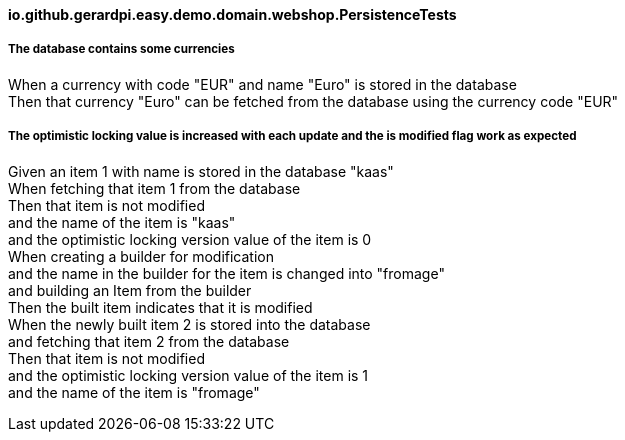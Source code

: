 ==== io.github.gerardpi.easy.demo.domain.webshop.PersistenceTests ====

===== The database contains some currencies =====

When a currency with code pass:["EUR"] and name pass:["Euro"] is stored in the database +
Then that currency pass:["Euro"] can be fetched from the database using the currency code pass:["EUR"] +

===== The optimistic locking value is increased with each update and the is modified flag work as expected =====

Given an item pass:[1] with name is stored in the database pass:["kaas"] +
When fetching that item pass:[1] from the database +
Then that item pass:[is not] modified +
and the name of the item is pass:["kaas"] +
and the optimistic locking version value of the item is pass:[0] +
When creating a builder for modification +
and the name in the builder for the item is changed into pass:["fromage"] +
and building an Item from the builder +
Then the built item indicates that it pass:[is] modified +
When the newly built item pass:[2] is stored into the database +
and fetching that item pass:[2] from the database +
Then that item pass:[is not] modified +
and the optimistic locking version value of the item is pass:[1] +
and the name of the item is pass:["fromage"] +

